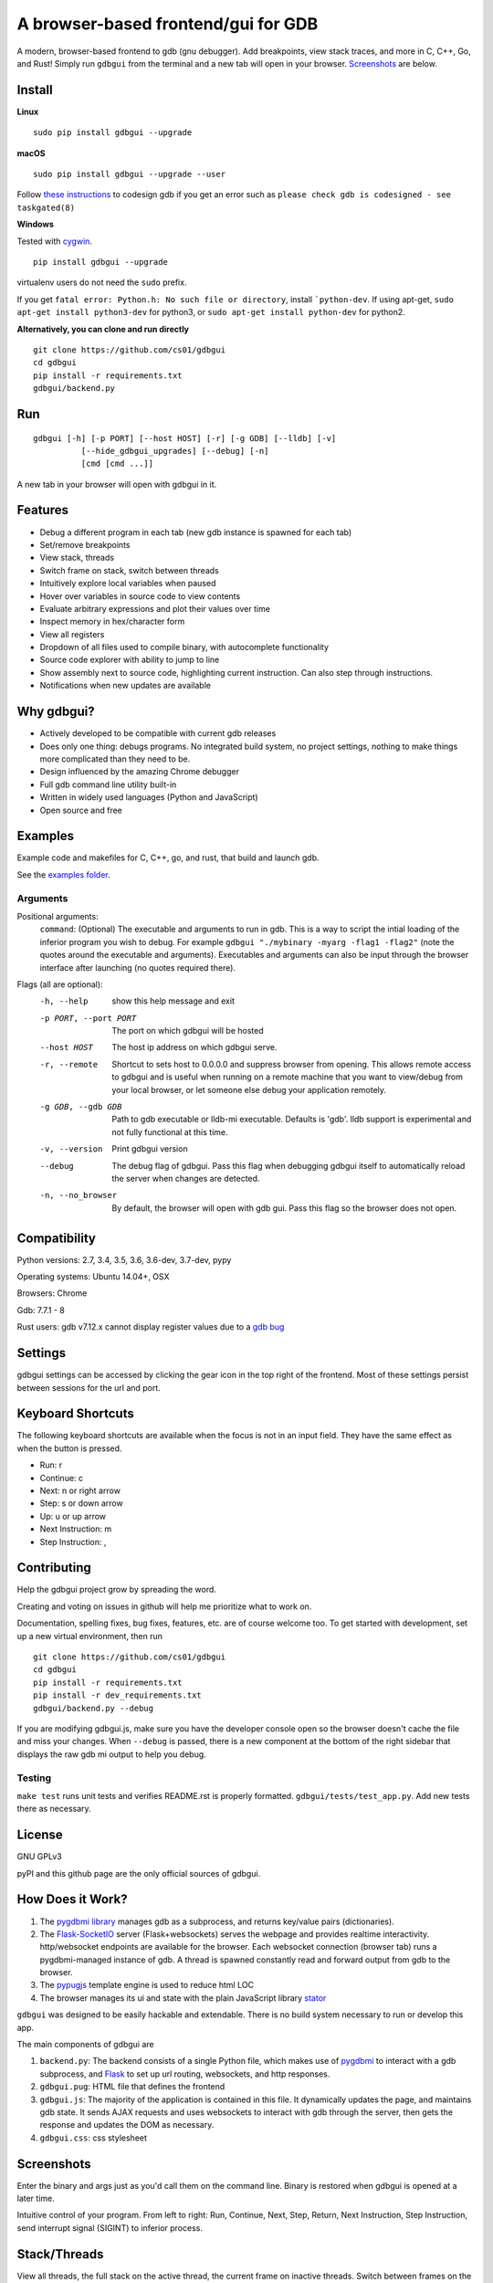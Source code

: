 A browser-based frontend/gui for GDB
====================================

.. figure:: https://github.com/cs01/gdbgui/raw/master/screenshots/gdbgui.png
   :alt: gdbgui

.. image:: https://travis-ci.org/cs01/gdbgui.svg?branch=master
  :target: https://travis-ci.org/cs01/gdbgui

.. image:: https://img.shields.io/badge/pypi-0.7.7.0-blue.svg
  :target: https://pypi.python.org/pypi/gdbgui/

.. image:: https://img.shields.io/badge/python-2.7,3.4,3.5,3.6,pypy-blue.svg
  :target: https://pypi.python.org/pypi/gdbgui/


A modern, browser-based frontend to gdb (gnu debugger). Add breakpoints,
view stack traces, and more in C, C++, Go, and Rust! Simply run
``gdbgui`` from the terminal and a new tab will open in your browser. `Screenshots <https://github.com/cs01/gdbgui#screenshots>`_ are below.

Install
-------


**Linux**

::

    sudo pip install gdbgui --upgrade

**macOS**

::

    sudo pip install gdbgui --upgrade --user

Follow `these instructions <https://gcc.gnu.org/onlinedocs/gnat_ugn/Codesigning-the-Debugger.html>`__  to codesign gdb if you get an error such as ``please check gdb is codesigned - see taskgated(8)``

**Windows**

Tested with `cygwin <https://cygwin.com/install.html>`_.

::

    pip install gdbgui --upgrade




virtualenv users do not need the ``sudo`` prefix.

If you get ``fatal error: Python.h: No such file or directory``, install ```python-dev``. If using apt-get, ``sudo apt-get install python3-dev`` for python3, or ``sudo apt-get install python-dev`` for python2.


**Alternatively, you can clone and run directly**

::

    git clone https://github.com/cs01/gdbgui
    cd gdbgui
    pip install -r requirements.txt
    gdbgui/backend.py

Run
---

::

    gdbgui [-h] [-p PORT] [--host HOST] [-r] [-g GDB] [--lldb] [-v]
              [--hide_gdbgui_upgrades] [--debug] [-n]
              [cmd [cmd ...]]

A new tab in your browser will open with gdbgui in it.

Features
--------
- Debug a different program in each tab (new gdb instance is spawned for each tab)
- Set/remove breakpoints
- View stack, threads
- Switch frame on stack, switch between threads
- Intuitively explore local variables when paused
- Hover over variables in source code to view contents
- Evaluate arbitrary expressions and plot their values over time
- Inspect memory in hex/character form
- View all registers
- Dropdown of all files used to compile binary, with autocomplete functionality
- Source code explorer with ability to jump to line
- Show assembly next to source code, highlighting current instruction. Can also step through instructions.
- Notifications when new updates are available

Why gdbgui?
-----------
- Actively developed to be compatible with current gdb releases
- Does only one thing: debugs programs. No integrated build system, no project settings, nothing to make things more complicated than they need to be.
- Design influenced by the amazing Chrome debugger
- Full gdb command line utility built-in
- Written in widely used languages (Python and JavaScript)
- Open source and free

Examples
--------
Example code and makefiles for C, C++, go, and rust, that build and launch gdb.

See the `examples folder <https://github.com/cs01/gdbgui/tree/master/examples>`_.

Arguments
~~~~~~~~~
Positional arguments:
  ``command``: (Optional) The executable and arguments to run in gdb. This is a way to script the intial loading of the inferior program you wish to debug. For example ``gdbgui "./mybinary -myarg -flag1 -flag2"`` (note the quotes around the executable and arguments). Executables and arguments can also be input through the browser interface after launching (no quotes required there).

Flags (all are optional):
  -h, --help            show this help message and exit
  -p PORT, --port PORT  The port on which gdbgui will be hosted
  --host HOST           The host ip address on which gdbgui serve.
  -r, --remote          Shortcut to sets host to 0.0.0.0 and suppress browser from opening.
                        This allows remote access to gdbgui and is useful when running on a
                        remote machine that you want to view/debug from your local
                        browser, or let someone else debug your application
                        remotely.
  -g GDB, --gdb GDB     Path to gdb executable or lldb-mi executable. Defaults is 'gdb'. lldb
                        support is experimental and not fully functional at this time.
  -v, --version         Print gdbgui version
  --debug               The debug flag of gdbgui. Pass this
                        flag when debugging gdbgui itself to automatically
                        reload the server when changes are detected.
  -n, --no_browser          By default, the browser will open with gdb gui. Pass
                        this flag so the browser does not open.

Compatibility
-------------

Python versions: 2.7, 3.4, 3.5, 3.6, 3.6-dev, 3.7-dev, pypy

Operating systems: Ubuntu 14.04+, OSX

Browsers: Chrome

Gdb: 7.7.1 - 8

Rust users: gdb v7.12.x cannot display register values due to a `gdb bug <https://sourceware.org/bugzilla/show_bug.cgi?id=21451>`_

Settings
--------
gdbgui settings can be accessed by clicking the gear icon in the top right of the frontend. Most of these settings persist between sessions for the url and port.

Keyboard Shortcuts
------------------
The following keyboard shortcuts are available when the focus is not in an input field. They have the same effect as when the button is pressed.

- Run: r
- Continue: c
- Next: n or right arrow
- Step: s or down arrow
- Up: u or up arrow
- Next Instruction: m
- Step Instruction: ,


Contributing
------------
Help the gdbgui project grow by spreading the word.

.. image:: https://raw.githubusercontent.com/cs01/gdbgui/master/gdbgui/static/images/twitter.png
  :target: https://twitter.com/intent/tweet?text=check+out+%23gdbgui%2C+a+modern+browser-based+frontend+to+gdb+https%3A%2F%2Fgithub.com%2Fcs01%2Fgdbgui

Creating and voting on issues in github will help me prioritize what to work on.

Documentation, spelling fixes, bug fixes, features, etc. are of course welcome too. To get started with development, set up a new virtual environment, then
run

::

    git clone https://github.com/cs01/gdbgui
    cd gdbgui
    pip install -r requirements.txt
    pip install -r dev_requirements.txt
    gdbgui/backend.py --debug

If you are modifying gdbgui.js, make sure you have the developer console open so the browser doesn't cache the file and miss your changes. When ``--debug`` is passed, there is a new component at the bottom of the right sidebar that displays the raw gdb mi output to help you debug.


Testing
~~~~~~~

``make test`` runs unit tests and verifies README.rst is properly formatted.
``gdbgui/tests/test_app.py``. Add new tests there as necessary.


License
-------
GNU GPLv3

pyPI and this github page are the only official sources of gdbgui.

How Does it Work?
-----------------
1. The `pygdbmi library <https://github.com/cs01/pygdbmi>`__ manages gdb as a subprocess, and returns key/value pairs (dictionaries).
2. The `Flask-SocketIO <https://flask-socketio.readthedocs.io/en/latest/>`__ server (Flask+websockets) serves the webpage and provides realtime interactivity.  http/websocket endpoints are available for the browser. Each websocket connection (browser tab) runs a pygdbmi-managed instance of gdb. A thread is spawned constantly read and forward output from gdb to the browser.
3. The `pypugjs <https://github.com/matannoam/pypugjs>`__ template engine is used to reduce html LOC
4. The browser manages its ui and state with the plain JavaScript library `stator <https://github.com/cs01/stator>`__

``gdbgui`` was designed to be easily hackable and extendable. There is
no build system necessary to run or develop this app.

The main components of gdbgui are

1. ``backend.py``: The backend consists of a single Python file, which
   makes use of `pygdbmi <https://github.com/cs01/pygdbmi>`__ to
   interact with a gdb subprocess, and
   `Flask <http://flask.pocoo.org/>`__ to set up url routing, websockets,
   and http responses.

2. ``gdbgui.pug``: HTML file that defines the frontend

3. ``gdbgui.js``: The majority of the application is contained in this file. It dynamically updates the page, and maintains gdb state. It sends AJAX requests and uses websockets to interact with gdb through the server, then gets the response and updates the DOM as necessary.

4. ``gdbgui.css``: css stylesheet


Screenshots
-----------
Enter the binary and args just as you'd call them on the command line. Binary is restored when gdbgui is opened at a later time.

.. image:: https://github.com/cs01/gdbgui/raw/master/screenshots/load_binary_and_args.png
  :target: https://github.com/cs01/gdbgui/raw/master/screenshots/load_binary_and_args.png

Intuitive control of your program. From left to right: Run, Continue, Next, Step, Return, Next Instruction, Step Instruction, send interrupt signal (SIGINT) to inferior process.

.. image:: https://github.com/cs01/gdbgui/raw/master/screenshots/controls.png
  :target: https://github.com/cs01/gdbgui/raw/master/screenshots/controls.png

Stack/Threads
-------------------------
View all threads, the full stack on the active thread, the current frame on inactive threads. Switch between frames on the stack, or threads by pointing and clicking.

.. image:: https://github.com/cs01/gdbgui/raw/master/screenshots/stack_and_threads.png
  :target: https://github.com/cs01/gdbgui/raw/master/screenshots/stack_and_threads.png

Source Code
-----------
View source, assembly, add breakpoints. All symbols used to compile the target are listed in a dropdown above the source code viewer, and have autocompletion capabilities.

.. image:: https://github.com/cs01/gdbgui/raw/master/screenshots/source.png
  :target: https://github.com/cs01/gdbgui/raw/master/screenshots/source.png

With assembly. Note the bold line is the current instruction that gdb is stopped on.

.. image:: https://github.com/cs01/gdbgui/raw/master/screenshots/source_with_assembly.png
  :target: https://github.com/cs01/gdbgui/raw/master/screenshots/source_with_assembly.png


Variables and Expressions
-------------------------

All local variables are automatically displayed, and are clickable to explore their fields.

.. image:: https://github.com/cs01/gdbgui/raw/master/screenshots/locals.png
  :target: https://github.com/cs01/gdbgui/raw/master/screenshots/locals.png

Hover over a variable and explore it, just like in the Chrome debugger.

.. image:: https://github.com/cs01/gdbgui/raw/master/screenshots/hover.png
  :target: https://github.com/cs01/gdbgui/raw/master/screenshots/hover.png


Arbitrary expressions can be evaluated as well.

.. image:: https://github.com/cs01/gdbgui/raw/master/screenshots/expressions.png
  :target: https://github.com/cs01/gdbgui/raw/master/screenshots/expressions.png

Expressions record their previous values, and can be displayed in an x/y plot.

.. image:: https://github.com/cs01/gdbgui/raw/master/screenshots/plots.png
  :target: https://github.com/cs01/gdbgui/raw/master/screenshots/plots.png



Memory Viewer
-------------
All hex addresses are automatically converted to clickable links to explore memory. Length of memory is configurable. In this case 16 bytes are displayed per row.

.. image:: https://github.com/cs01/gdbgui/raw/master/screenshots/memory.png
  :target: https://github.com/cs01/gdbgui/raw/master/screenshots/memory.png


Registers
---------
View all registers. If a register was updated it is highlighted in yellow.

.. image:: https://github.com/cs01/gdbgui/raw/master/screenshots/registers.png
  :target: https://github.com/cs01/gdbgui/raw/master/screenshots/registers.png


gdb console
-----------
Read gdb output, and write to the gdb subprocess as desired. Don't let any gdb commandline skills you've developed go to waste.

.. image:: https://github.com/cs01/gdbgui/raw/master/screenshots/console.png
  :target: https://github.com/cs01/gdbgui/raw/master/screenshots/console.png


gdbgui at launch:

.. image:: https://github.com/cs01/gdbgui/raw/master/screenshots/ready.png
  :target: https://github.com/cs01/gdbgui/raw/master/screenshots/ready.png



Contact
-------
grassfedcode@gmail.com

